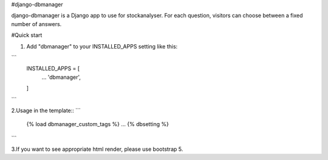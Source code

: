 #django-dbmanager

django-dbmanager is a Django app to use for stockanalyser. For each question,
visitors can choose between a fixed number of answers.

#Quick start

1. Add "dbmanager" to your INSTALLED_APPS setting like this::

```
    INSTALLED_APPS = [
        ...
        'dbmanager',
    ]
```

2.Usage in the template::
```
    {% load dbmanager_custom_tags %}
    ...
    {% dbsetting %}
```

3.If you want to see appropriate html render, please use bootstrap 5.
